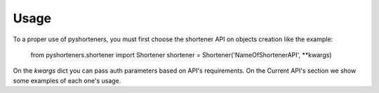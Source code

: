 Usage
=====

To a proper use of pyshorteners, you must first choose the shortener API on objects creation like the example:

    from pyshorteners.shortener import Shortener
    shortener = Shortener('NameOfShortenerAPI', **kwargs)
    
On the `kwargs` dict you can pass auth parameters based on API's requirements. On the Current API's section we show some examples of each one's usage. 
